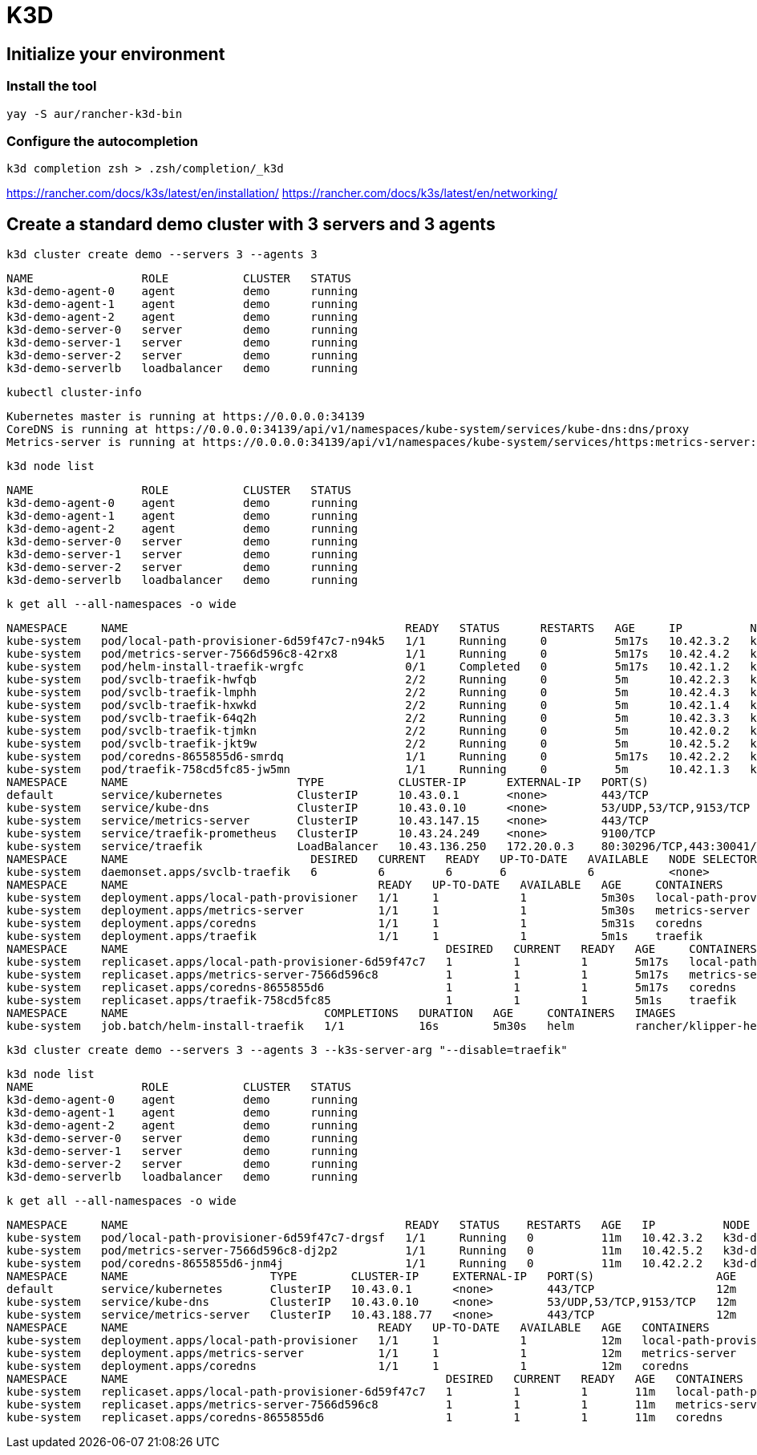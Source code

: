 = K3D

== Initialize your environment

=== Install the tool

[source,bash]
----
yay -S aur/rancher-k3d-bin 
----

=== Configure the autocompletion

[source,bash]
----
k3d completion zsh > .zsh/completion/_k3d
----

https://rancher.com/docs/k3s/latest/en/installation/
https://rancher.com/docs/k3s/latest/en/networking/

== Create a standard demo cluster with 3 servers and 3 agents

[source,bash]
----
k3d cluster create demo --servers 3 --agents 3
----

[source,bash]
----                                
NAME                ROLE           CLUSTER   STATUS
k3d-demo-agent-0    agent          demo      running
k3d-demo-agent-1    agent          demo      running
k3d-demo-agent-2    agent          demo      running
k3d-demo-server-0   server         demo      running
k3d-demo-server-1   server         demo      running
k3d-demo-server-2   server         demo      running
k3d-demo-serverlb   loadbalancer   demo      running
----


[source,bash]
----           
kubectl cluster-info
----

[source,bash]
----           
Kubernetes master is running at https://0.0.0.0:34139
CoreDNS is running at https://0.0.0.0:34139/api/v1/namespaces/kube-system/services/kube-dns:dns/proxy
Metrics-server is running at https://0.0.0.0:34139/api/v1/namespaces/kube-system/services/https:metrics-server:/proxy
----

[source,bash]
----           
k3d node list
----

[source,bash]
----      
NAME                ROLE           CLUSTER   STATUS
k3d-demo-agent-0    agent          demo      running
k3d-demo-agent-1    agent          demo      running
k3d-demo-agent-2    agent          demo      running
k3d-demo-server-0   server         demo      running
k3d-demo-server-1   server         demo      running
k3d-demo-server-2   server         demo      running
k3d-demo-serverlb   loadbalancer   demo      running
----

[source,bash]
----
k get all --all-namespaces -o wide 
----

[source,bash]
----
NAMESPACE     NAME                                         READY   STATUS      RESTARTS   AGE     IP          NODE                NOMINATED NODE   READINESS GATES
kube-system   pod/local-path-provisioner-6d59f47c7-n94k5   1/1     Running     0          5m17s   10.42.3.2   k3d-demo-agent-1    <none>           <none>
kube-system   pod/metrics-server-7566d596c8-42rx8          1/1     Running     0          5m17s   10.42.4.2   k3d-demo-agent-2    <none>           <none>
kube-system   pod/helm-install-traefik-wrgfc               0/1     Completed   0          5m17s   10.42.1.2   k3d-demo-server-0   <none>           <none>
kube-system   pod/svclb-traefik-hwfqb                      2/2     Running     0          5m      10.42.2.3   k3d-demo-agent-0    <none>           <none>
kube-system   pod/svclb-traefik-lmphh                      2/2     Running     0          5m      10.42.4.3   k3d-demo-agent-2    <none>           <none>
kube-system   pod/svclb-traefik-hxwkd                      2/2     Running     0          5m      10.42.1.4   k3d-demo-server-0   <none>           <none>
kube-system   pod/svclb-traefik-64q2h                      2/2     Running     0          5m      10.42.3.3   k3d-demo-agent-1    <none>           <none>
kube-system   pod/svclb-traefik-tjmkn                      2/2     Running     0          5m      10.42.0.2   k3d-demo-server-2   <none>           <none>
kube-system   pod/svclb-traefik-jkt9w                      2/2     Running     0          5m      10.42.5.2   k3d-demo-server-1   <none>           <none>
kube-system   pod/coredns-8655855d6-smrdq                  1/1     Running     0          5m17s   10.42.2.2   k3d-demo-agent-0    <none>           <none>
kube-system   pod/traefik-758cd5fc85-jw5mn                 1/1     Running     0          5m      10.42.1.3   k3d-demo-server-0   <none>           <none>
NAMESPACE     NAME                         TYPE           CLUSTER-IP      EXTERNAL-IP   PORT(S)                      AGE     SELECTOR
default       service/kubernetes           ClusterIP      10.43.0.1       <none>        443/TCP                      5m32s   <none>
kube-system   service/kube-dns             ClusterIP      10.43.0.10      <none>        53/UDP,53/TCP,9153/TCP       5m31s   k8s-app=kube-dns
kube-system   service/metrics-server       ClusterIP      10.43.147.15    <none>        443/TCP                      5m30s   k8s-app=metrics-server
kube-system   service/traefik-prometheus   ClusterIP      10.43.24.249    <none>        9100/TCP                     5m1s    app=traefik,release=traefik
kube-system   service/traefik              LoadBalancer   10.43.136.250   172.20.0.3    80:30296/TCP,443:30041/TCP   5m1s    app=traefik,release=traefik
NAMESPACE     NAME                           DESIRED   CURRENT   READY   UP-TO-DATE   AVAILABLE   NODE SELECTOR   AGE    CONTAINERS               IMAGES                                                SELECTOR
kube-system   daemonset.apps/svclb-traefik   6         6         6       6            6           <none>          5m1s   lb-port-80,lb-port-443   rancher/klipper-lb:v0.1.2,rancher/klipper-lb:v0.1.2   app=svclb-traefik
NAMESPACE     NAME                                     READY   UP-TO-DATE   AVAILABLE   AGE     CONTAINERS               IMAGES                                   SELECTOR
kube-system   deployment.apps/local-path-provisioner   1/1     1            1           5m30s   local-path-provisioner   rancher/local-path-provisioner:v0.0.11   app=local-path-provisioner
kube-system   deployment.apps/metrics-server           1/1     1            1           5m30s   metrics-server           rancher/metrics-server:v0.3.6            k8s-app=metrics-server
kube-system   deployment.apps/coredns                  1/1     1            1           5m31s   coredns                  rancher/coredns-coredns:1.6.3            k8s-app=kube-dns
kube-system   deployment.apps/traefik                  1/1     1            1           5m1s    traefik                  rancher/library-traefik:1.7.19           app=traefik,release=traefik
NAMESPACE     NAME                                               DESIRED   CURRENT   READY   AGE     CONTAINERS               IMAGES                                   SELECTOR
kube-system   replicaset.apps/local-path-provisioner-6d59f47c7   1         1         1       5m17s   local-path-provisioner   rancher/local-path-provisioner:v0.0.11   app=local-path-provisioner,pod-template-hash=6d59f47c7
kube-system   replicaset.apps/metrics-server-7566d596c8          1         1         1       5m17s   metrics-server           rancher/metrics-server:v0.3.6            k8s-app=metrics-server,pod-template-hash=7566d596c8
kube-system   replicaset.apps/coredns-8655855d6                  1         1         1       5m17s   coredns                  rancher/coredns-coredns:1.6.3            k8s-app=kube-dns,pod-template-hash=8655855d6
kube-system   replicaset.apps/traefik-758cd5fc85                 1         1         1       5m1s    traefik                  rancher/library-traefik:1.7.19           app=traefik,pod-template-hash=758cd5fc85,release=traefik
NAMESPACE     NAME                             COMPLETIONS   DURATION   AGE     CONTAINERS   IMAGES                        SELECTOR
kube-system   job.batch/helm-install-traefik   1/1           16s        5m30s   helm         rancher/klipper-helm:v0.2.5   controller-uid=b8443b3f-d8b3-4dc4-9c00-5b03ec272ea5
----

[source,bash]
----
k3d cluster create demo --servers 3 --agents 3 --k3s-server-arg "--disable=traefik"
----

[source,bash]
----
k3d node list
NAME                ROLE           CLUSTER   STATUS
k3d-demo-agent-0    agent          demo      running
k3d-demo-agent-1    agent          demo      running
k3d-demo-agent-2    agent          demo      running
k3d-demo-server-0   server         demo      running
k3d-demo-server-1   server         demo      running
k3d-demo-server-2   server         demo      running
k3d-demo-serverlb   loadbalancer   demo      running
----

[source,bash]
----
k get all --all-namespaces -o wide
----

[source,bash]
----
NAMESPACE     NAME                                         READY   STATUS    RESTARTS   AGE   IP          NODE               NOMINATED NODE   READINESS GATES
kube-system   pod/local-path-provisioner-6d59f47c7-drgsf   1/1     Running   0          11m   10.42.3.2   k3d-demo-agent-1   <none>           <none>
kube-system   pod/metrics-server-7566d596c8-dj2p2          1/1     Running   0          11m   10.42.5.2   k3d-demo-agent-2   <none>           <none>
kube-system   pod/coredns-8655855d6-jnm4j                  1/1     Running   0          11m   10.42.2.2   k3d-demo-agent-0   <none>           <none>
NAMESPACE     NAME                     TYPE        CLUSTER-IP     EXTERNAL-IP   PORT(S)                  AGE   SELECTOR
default       service/kubernetes       ClusterIP   10.43.0.1      <none>        443/TCP                  12m   <none>
kube-system   service/kube-dns         ClusterIP   10.43.0.10     <none>        53/UDP,53/TCP,9153/TCP   12m   k8s-app=kube-dns
kube-system   service/metrics-server   ClusterIP   10.43.188.77   <none>        443/TCP                  12m   k8s-app=metrics-server
NAMESPACE     NAME                                     READY   UP-TO-DATE   AVAILABLE   AGE   CONTAINERS               IMAGES                                   SELECTOR
kube-system   deployment.apps/local-path-provisioner   1/1     1            1           12m   local-path-provisioner   rancher/local-path-provisioner:v0.0.11   app=local-path-provisioner
kube-system   deployment.apps/metrics-server           1/1     1            1           12m   metrics-server           rancher/metrics-server:v0.3.6            k8s-app=metrics-server
kube-system   deployment.apps/coredns                  1/1     1            1           12m   coredns                  rancher/coredns-coredns:1.6.3            k8s-app=kube-dns
NAMESPACE     NAME                                               DESIRED   CURRENT   READY   AGE   CONTAINERS               IMAGES                                   SELECTOR
kube-system   replicaset.apps/local-path-provisioner-6d59f47c7   1         1         1       11m   local-path-provisioner   rancher/local-path-provisioner:v0.0.11   app=local-path-provisioner,pod-template-hash=6d59f47c7
kube-system   replicaset.apps/metrics-server-7566d596c8          1         1         1       11m   metrics-server           rancher/metrics-server:v0.3.6            k8s-app=metrics-server,pod-template-hash=7566d596c8
kube-system   replicaset.apps/coredns-8655855d6                  1         1         1       11m   coredns                  rancher/coredns-coredns:1.6.3            k8s-app=kube-dns,pod-template-hash=8655855d6
----


